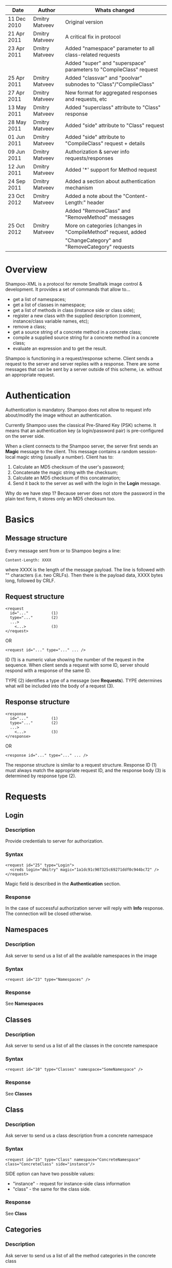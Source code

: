 #+TITLE Shampoo XML protocol description

| Date        | Author         | Whats changed                                                       |
|-------------+----------------+---------------------------------------------------------------------|
| 11 Dec 2010 | Dmitry Matveev | Original version                                                    |
| 21 Apr 2011 | Dmitry Matveev | A critical fix in protocol                                          |
| 23 Apr 2011 | Dmitry Matveev | Added "namespace" parameter to all class-related requests           |
|             |                | Added "super" and "superspace" parameters to "CompileClass" request |
| 25 Apr 2011 | Dmitry Matveev | Added "classvar" and "poolvar" subnodes to "Class"/"CompileClass"   |
| 27 Apr 2011 | Dmitry Matveev | New format for aggregated responses and requests, etc               |
| 13 May 2011 | Dmitry Matveev | Added "superclass" attribute to "Class" response                    |
| 28 May 2011 | Dmitry Matveev | Added "side" attribute to "Class" request                           |
| 01 Jun 2011 | Dmitry Matveev | Added "side" attribute to "CompileClass" request + details          |
| 09 Jun 2011 | Dmitry Matveev | Authorization & server info requests/responses                      |
| 12 Jun 2011 | Dmitry Matveev | Added '*' support for Method request                                |
| 24 Sep 2011 | Dmitry Matveev | Added a section about authentication mechanism                      |
| 23 Oct 2012 | Dmitry Matveev | Added a note about the "Content-Length:" header                     |
|             |                | Added "RemoveClass" and "RemoveMethod" messages                     |
| 25 Oct 2012 | Dmitry Matveev | More on categories (changes in "CompileMethod" request, added       |
|             |                | "ChangeCategory" and "RemoveCategory" requests                      |

* Overview

Shampoo-XML is a protocol for remote Smalltalk image control & development. It
provides a set of commands that allow to...
  - get a list of namespaces;
  - get a list of classes in namespace;
  - get a list of methods in class (instance side or class side);
  - register a new class with the supplied description (comment, instance/class
    variable names, etc);
  - remove a class;
  - get a source string of a concrete method in a concrete class;
  - compile a supplied source string for a concrete method in a concrete class;
  - evaluate an expression and to get the result.

Shampoo is functioning in a request/response scheme. Client sends a request to
the server and server replies with a response. There are some messages that can
be sent by a server outside of this scheme, i.e. without an appropriate request.

* Authentication

Authentication is mandatory. Shampoo does not allow to request info about/modify
the image without an authentication.

Currently Shampoo uses the classical Pre-Shared Key (PSK) scheme. It means that
an authentication key (a login/password pair) is pre-configured on the server side.

When a client connects to the Shampoo server, the server first sends an *Magic*
message to the client. This message contains a random session-local magic string
(usually a number). Client has to:
1. Calculate an MD5 checksum of the user's password;
2. Concatenate the magic string with the checksum;
3. Calculate an MD5 checksum of this concatenation;
4. Send it back to the server as well with the login in the *Login* message.

Why do we have step 1? Because server does not store the password in the plain
text form, it stores only an MD5 checksum too.


* Basics

** Message structure

Every message sent from or to Shampoo begins a line:
#+BEGIN_EXAMPLE
  Content-Length: XXXX
#+END_EXAMPLE
where XXXX is the length of the message payload. The line is followed with
"\r\n\r\n" characters (i.e. two CRLFs). Then there is the payload data, XXXX bytes
long, followed by CRLF.

** Request structure

#+BEGIN_EXAMPLE
  <request
    id="..."          (1)
    type="..."        (2)
    ...>            
      <...>           (3)
  </request>
#+END_EXAMPLE

  OR

#+BEGIN_EXAMPLE
  <request id="..." type="..." ... />
#+END_EXAMPLE

ID (1) is a numeric value showing the number of the request in the sequence. When
client sends a request with some ID, server should respond with a response of the
same ID.

TYPE (2) identifies a type of a message (see *Requests*). TYPE determines what
will be included into the body of a request (3).

** Response structure

#+BEGIN_EXAMPLE
  <response
    id="..."          (1)
    type="..."        (2)
    ...>
      <...>           (3)
  </response>
#+END_EXAMPLE

OR

#+BEGIN_EXAMPLE
  <response id="..." type="..." ... />
#+END_EXAMPLE

The response structure is similar to a request structure. Response ID (1) must
always match the appropriate request ID, and the response body (3) is determined
by response type (2).

  
* Requests

** Login

*** Description
Provide credentials to server for authorization.

*** Syntax

#+BEGIN_EXAMPLE
  <request id="25" type="Login">
    <creds login="dmitry" magic="1a1dc91c907325c69271ddf0c944bc72" />
  </request>
#+END_EXAMPLE

Magic field is described in the *Authentication* section.

*** Response
In the case of successful authorization server will reply with *Info* response.
The connection will be closed otherwise.

** Namespaces

*** Description
Ask server to send us a list of all the available namespaces in the image

*** Syntax

#+BEGIN_EXAMPLE
  <request id="23" type="Namespaces" />
#+END_EXAMPLE

*** Response
See *Namespaces*

** Classes

*** Description
Ask server to send us a list of all the classes in the concrete namespace

*** Syntax

#+BEGIN_EXAMPLE
  <request id="10" type="Classes" namespace="SomeNamespace" />
#+END_EXAMPLE

*** Response
See *Classes*

** Class

*** Description
Ask server to send us a class description from a concrete namespace

*** Syntax

#+BEGIN_EXAMPLE
  <request id="15" type="Class" namespace="ConcreteNamespace" class="ConcreteClass" side="instance"/>
#+END_EXAMPLE

  SIDE option can have two possible values:
  - "instance" - request for instance-side class information
  - "class"    - the same for the class side.

*** Response
See *Class*

** Categories

*** Description
Ask server to send us a list of all the method categories in the concrete class

*** Syntax

#+BEGIN_EXAMPLE
  <request id="500"
    type="Categories"
    namespace="SomeNamespace"
    class="SomeClass"
    side="instance"
  />
#+END_EXAMPLE

  SIDE option may have two possible values:
  - "instance" - enumerate categories for the instance-side methods of a class;
  - "class"    - the same for the class side.

*** Response
See *Categories*

** Methods

*** Description
Ask server to send us a list of all the methods of the concrete category in the
concrete class.

*** Syntax

#+BEGIN_EXAMPLE
  <request id="500"
    type="Methods"
    namespace="SomeNamespace"
    class="SomeClass"
    side="instance"
    category="some category"
  />
#+END_EXAMPLE

  SIDE option may have two possible values:
  - "instance" - enumerate categories for the instance-side methods of a class;
  - "class"    - the same for the class side.

  CATEGORY option value should exist in the list of categories obtained from
  Categories message. CATEGORY also may be '*', in this case server should return
  all the available methods.

*** Response
See *Methods*

** MethodSource

*** Description
Ask server to send us a source code stirng for a specified method. Method should exist
in the class.

*** Syntax

#+BEGIN_EXAMPLE    
  <request
    id="123"
    type="MethodSource"
    namespace="SomeNamespace"
    class="SomeClass"
    side="instance"
    method="method name"
  />
#+END_EXAMPLE
    
*** Response
See *MethodSource*

** CompileClass

*** Description
Compile a new class. Or recompile it, if the class is already exist.

*** Syntax

#+BEGIN_EXAMPLE
  <request id="80" type="CompileClass" superspace="SuperNamespace" super="SuperClassName" namespace="SomeNamespace" class="SomeClass" side="instance">
      <instvar>one</instvar>
      <instvar>two</instvar>
      <instvar>three</instvar>
      <classvar>classOne</classvar>
      <classvar>classTwo</classvar>
      <classvar>classThree</classvar>
      <poolvar>poolOne</poolvar>
      <poolvar>poolTwo</poolvar>
      <poolvar>poolThree</poolvar>
  </request>
#+END_EXAMPLE

Instance variables must be registered in the class in the order specified by
message.

A class side can also be "compiled", but it is actually a modification, not a
creation of a new class. So some parameters can be omitted in this case:

#+BEGIN_EXAMPLE
  <request id="80" type="CompileClass" namespace="SomeNamespace" class="SomeClass" side="class">
      <instvar>one</instvar>
      <instvar>two</instvar>
      <instvar>three</instvar>
  </request>
#+END_EXAMPLE

The side argument is optional, if not specified, the request will be considered
as an "instance" one.

*** Response
See *OperationalResoponse*

** CompileMethod

*** Description
Ask server to compile a string of code to the specified class.

*** Syntax

#+BEGIN_EXAMPLE
  <request
    id="80"
    type="CompileMethod"
    namespace="SomeNamespace"
    class="SomeClass"
    side="instance"
    category="somecategory">
    sampleCompare: anInteger with: anotherInteger [
        ^ anInteger &gt; anotherInteger
    ]
  </request>
#+END_EXAMPLE

To preserve XML parser from going crazy, all suspicious symbols (such as &, >, <
and others) must be escaped before sending (to &amp; &lt; &gt; etc).

CATEGORY parameter specifies the method's category. If a method has no category,
the CATEGORY value is set to "*".

In GNU Smalltalk, the method's category can be specified in the method's source using
the <category:> pragma. Actually, it is the only way to specify the method's category
with the 3.x syntax. If the method source contains a <category:> pragma and its value
differs from the CATEGORY value, the pragma's value will be used.

*** Response
See *OperationalResponse*

** ChangeCategory

*** Description
Change the category of the selected method.

*** Syntax

#+BEGIN_EXAMPLE
  <request
    id="192"
    type="ChangeCategory"
    namespace="SomeNamespace"
    class="SomeClass"
    side="instance"
    category="category"
    method="selector"
  />
#+END_EXAMPLE

*** Response
See *OperationalResponse*

** RemoveCategory

*** Description
Remove the specified category, mark all methods belonging to the category as
'uncategorized'.

*** Syntax

#+BEGIN_EXAMPLE
  <request
    id="11"
    type="RemoveCategory"
    namespace="SomeNamespace"
    class="SomeClass"
    side="instance"
    category="category"
  /> 
#+END_EXAMPLE

*** Response
See *OperationalResponse*

** RemoveClass

*** Description
Unregister the specified class from the system.

*** Syntax

#+BEGIN_EXAMPLE

  <request id="129" type="RemoveClass" namespace="SomeNamespace" class="SomeClass" />

#+END_EXAMPLE

*** Response
See *OperationalResponse*

** RemoveMethod

*** Description
Remove a method from a class.

*** Syntax

#+BEGIN_EXAMPLE
  <request
    id="33"
    type="RemoveMethod"
    namespace="SomeNamespace"
    class="SomeClass"
    side="instance"
    method="aMethodName:with:args:"
  />
#+END_EXAMPLE

*** Response
See *OperationalResponse*

** DoIt

*** Description
Ask server to evaluate an expression.

*** Syntax

#+BEGIN_EXAMPLE
  <request id="80" type="DoIt">
    Transcript show: 'Hello world'
  </request>
#+END_EXAMPLE

*** Response
See *OperationalResponse*

** PrintIt

*** Description
Ask server to evaluate an expression and to send the result back to us.

*** Syntax

#+BEGIN_EXAMPLE
  <request id="80" type="DoIt">
    Transcript show: 'Hello world'
  </request>
#+END_EXAMPLE

*** Response
See *PrintIt*

* Responses

** OperationalResponse

*** Description
OperationalResponse is a generic response from a server that indicates success or failure.

*** Syntax

#+BEGIN_EXAMPLE
  <response id="80" type="OperationalResponse" status="success" />
#+END_EXAMPLE

STATUS can be "success" or "failure".

** Namespaces

*** Description
The list of all available namespaces.

*** Syntax

#+BEGIN_EXAMPLE
  <response id="23" type="Namespaces">
      <namespace>CSymbols</namespace>
      <namespace>Kernel</namespace>
      ...
  </response>
#+END_EXAMPLE

*** TODO subspaces

** Classes

*** Description
The list of all available classes in the namespace.

*** Syntax

#+BEGIN_EXAMPLE
  <response id="67" type="Classes">
      <class>Object</class>
      <class>SmallInteger</class>
      ...
  </response>
#+END_EXAMPLE

** Class

*** Description
A class description.

*** Syntax

#+BEGIN_EXAMPLE
  <response id="80" type="Class" class="SomeClass" superclass="SuperClass">
      <instvar>one</instvar>
      <instvar>two</instvar>
      <instvar>three</instvar>
      <classvar>classOne</classvar>
      <classvar>classTwo</classvar>
      <classvar>classThree</classvar>
      <poolvar>poolOne</poolvar>
      <poolvar>poolTwo</poolvar>
      <poolvar>poolThree</poolvar>
  </response>
#+END_EXAMPLE

Almost exactly matches CompileClass request.

** Categories

*** Description
The list of all available categories for a concrete class.

*** Syntax

#+BEGIN_EXAMPLE
  <response id="90" type="Categories">
      <category>private</category>
      <category>accessors</category>
      ...
  </response>
#+END_EXAMPLE

** Methods

*** Description
The list of all available methods in a concrete category for a concrete class.

*** Syntax

#+BEGIN_EXAMPLE
  <response id="100" type="Methods" class="SomeClass">
      <method>do:</method>
      <method>inject:into:</method>
      ...
  </response>
#+END_EXAMPLE

** MethodSource

*** Description
A source string for a concrete method in a concrete class.

*** Syntax

#+BEGIN_EXAMPLE
  <response id="100" type="MethodSource" class="SomeClass" method="someMethod">
      someMethod [
          ^100 factorial
      ]
  </response>
#+END_EXAMPLE

As for CompileMethod request, to preserve XML parser from being broken, all
suspicious symbols (such as &, >, < and others) must be escaped before
sending (to &amp; &lt; &gt; etc).

** Info

*** Description
A string with server information. The information contents is backend-dependent, but
usually it is an image/system version.

*** Syntax

#+BEGIN_EXAMPLE
  <response id="25" type="Info">
    GNU Smalltalk version 3.2.3-4f40165
  </response>
#+END_EXAMPLE

** Echo

*** Description

This message contains an output that is being printed on the Transcript. These
notifications are sent to all the connected clients, not only to the one that
has initiated the printing.

*** Syntax

#+BEGIN_EXAMPLE
  <response id="-1" type="Echo">
    Some text here
  </response>
#+END_EXAMPLE

** PrintIt

*** Description

This message contains an output of an expression evaluation.

*** Syntax

#+BEGIN_EXAMPLE
  <response id="44" type="PrintIt">
    Some text here
  </response>
#+END_EXAMPLE
